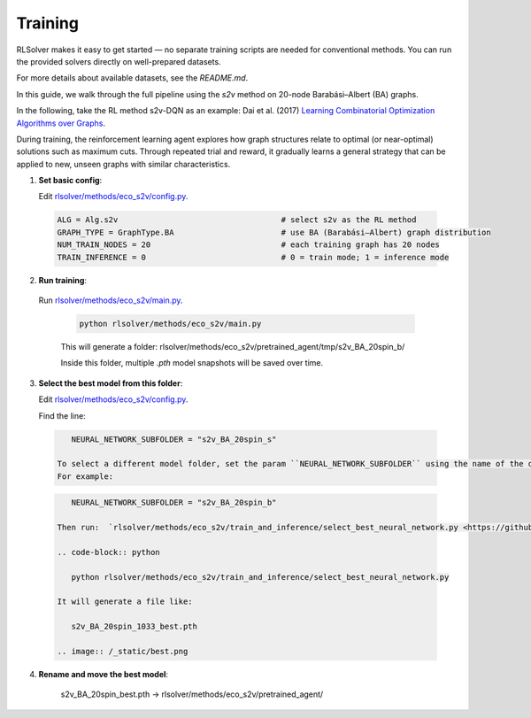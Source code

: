 Training
========

RLSolver makes it easy to get started — no separate training scripts are needed for conventional methods. You can run the provided solvers directly on well-prepared datasets.

For more details about available datasets, see the `README.md`.

In this guide, we walk through the full pipeline using the `s2v` method on 20-node Barabási–Albert (BA) graphs.

In the following, take the RL method s2v-DQN as an example: Dai et al. (2017) `Learning Combinatorial Optimization Algorithms over Graphs <https://arxiv.org/abs/1704.01665>`_.

During training, the reinforcement learning agent explores how graph structures relate to optimal (or near-optimal) solutions such as maximum cuts.  
Through repeated trial and reward, it gradually learns a general strategy that can be applied to new, unseen graphs with similar characteristics.

1. **Set basic config**:

   Edit `rlsolver/methods/eco_s2v/config.py <https://github.com/Open-Finance-Lab/RLSolver/blob/master/rlsolver/methods/eco_s2v/config.py>`_.  
  .. code-block:: python

      ALG = Alg.s2v                                   # select s2v as the RL method
      GRAPH_TYPE = GraphType.BA                       # use BA (Barabási–Albert) graph distribution
      NUM_TRAIN_NODES = 20                            # each training graph has 20 nodes
      TRAIN_INFERENCE = 0                             # 0 = train mode; 1 = inference mode

2. **Run training**:

  Run `rlsolver/methods/eco_s2v/main.py <https://github.com/Open-Finance-Lab/RLSolver/blob/master/rlsolver/methods/eco_s2v/main.py>`_.

   .. code-block:: text

      python rlsolver/methods/eco_s2v/main.py 

   This will generate a folder:  rlsolver/methods/eco_s2v/pretrained_agent/tmp/s2v_BA_20spin_b/

   Inside this folder, multiple `.pth` model snapshots will be saved over time.

   .. image:: /_static/example_s2v_training.png

3. **Select the best model from this folder**:

   Edit `rlsolver/methods/eco_s2v/config.py <https://github.com/Open-Finance-Lab/RLSolver/blob/master/rlsolver/methods/eco_s2v/config.py>`_.  

   Find the line: 

  .. code-block:: python

      NEURAL_NETWORK_SUBFOLDER = "s2v_BA_20spin_s"

   To select a different model folder, set the param ``NEURAL_NETWORK_SUBFOLDER`` using the name of the desired folder.  
   For example:

  .. code-block:: python

      NEURAL_NETWORK_SUBFOLDER = "s2v_BA_20spin_b"

   Then run:  `rlsolver/methods/eco_s2v/train_and_inference/select_best_neural_network.py <https://github.com/Open-Finance-Lab/RLSolver/blob/master/rlsolver/methods/eco_s2v/select_best_neural_network.py>`_.  

   .. code-block:: python

      python rlsolver/methods/eco_s2v/train_and_inference/select_best_neural_network.py 

   It will generate a file like:

      s2v_BA_20spin_1033_best.pth

   .. image:: /_static/best.png

4. **Rename and move the best model**:

      s2v_BA_20spin_best.pth  →  rlsolver/methods/eco_s2v/pretrained_agent/

   .. image:: /_static/move.png
